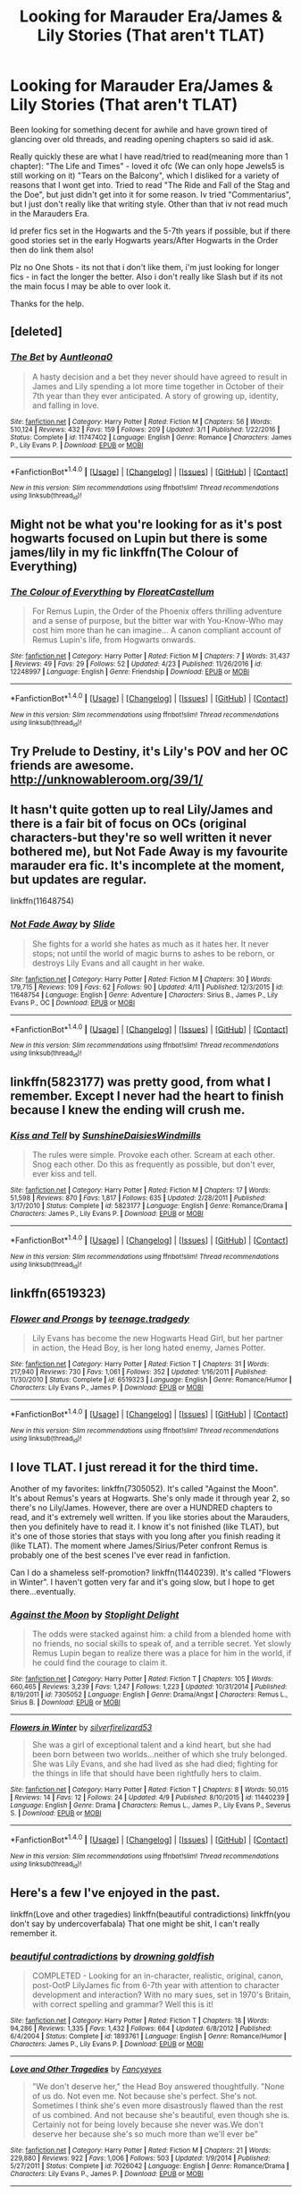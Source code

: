 #+TITLE: Looking for Marauder Era/James & Lily Stories (That aren't TLAT)

* Looking for Marauder Era/James & Lily Stories (That aren't TLAT)
:PROPERTIES:
:Author: Fernir_
:Score: 4
:DateUnix: 1493492955.0
:DateShort: 2017-Apr-29
:FlairText: Request
:END:
Been looking for something decent for awhile and have grown tired of glancing over old threads, and reading opening chapters so said id ask.

Really quickly these are what I have read/tried to read(meaning more than 1 chapter): "The Life and Times" - loved it ofc (We can only hope Jewels5 is still working on it) "Tears on the Balcony", which I disliked for a variety of reasons that I wont get into. Tried to read "The Ride and Fall of the Stag and the Doe", but just didn't get into it for some reason. Iv tried "Commentarius", but I just don't really like that writing style. Other than that iv not read much in the Marauders Era.

Id prefer fics set in the Hogwarts and the 5-7th years if possible, but if there good stories set in the early Hogwarts years/After Hogwarts in the Order then do link them also!

Plz no One Shots - its not that i don't like them, i'm just looking for longer fics - in fact the longer the better. Also i don't really like Slash but if its not the main focus I may be able to over look it.

Thanks for the help.


** [deleted]
:PROPERTIES:
:Score: 2
:DateUnix: 1493506185.0
:DateShort: 2017-Apr-30
:END:

*** [[http://www.fanfiction.net/s/11747402/1/][*/The Bet/*]] by [[https://www.fanfiction.net/u/2388942/Auntleona0][/Auntleona0/]]

#+begin_quote
  A hasty decision and a bet they never should have agreed to result in James and Lily spending a lot more time together in October of their 7th year than they ever anticipated. A story of growing up, identity, and falling in love.
#+end_quote

^{/Site/: [[http://www.fanfiction.net/][fanfiction.net]] *|* /Category/: Harry Potter *|* /Rated/: Fiction M *|* /Chapters/: 56 *|* /Words/: 510,124 *|* /Reviews/: 432 *|* /Favs/: 159 *|* /Follows/: 209 *|* /Updated/: 3/1 *|* /Published/: 1/22/2016 *|* /Status/: Complete *|* /id/: 11747402 *|* /Language/: English *|* /Genre/: Romance *|* /Characters/: James P., Lily Evans P. *|* /Download/: [[http://www.ff2ebook.com/old/ffn-bot/index.php?id=11747402&source=ff&filetype=epub][EPUB]] or [[http://www.ff2ebook.com/old/ffn-bot/index.php?id=11747402&source=ff&filetype=mobi][MOBI]]}

--------------

*FanfictionBot*^{1.4.0} *|* [[[https://github.com/tusing/reddit-ffn-bot/wiki/Usage][Usage]]] | [[[https://github.com/tusing/reddit-ffn-bot/wiki/Changelog][Changelog]]] | [[[https://github.com/tusing/reddit-ffn-bot/issues/][Issues]]] | [[[https://github.com/tusing/reddit-ffn-bot/][GitHub]]] | [[[https://www.reddit.com/message/compose?to=tusing][Contact]]]

^{/New in this version: Slim recommendations using/ ffnbot!slim! /Thread recommendations using/ linksub(thread_id)!}
:PROPERTIES:
:Author: FanfictionBot
:Score: 1
:DateUnix: 1493506220.0
:DateShort: 2017-Apr-30
:END:


** Might not be what you're looking for as it's post hogwarts focused on Lupin but there is some james/lily in my fic linkffn(The Colour of Everything)
:PROPERTIES:
:Author: FloreatCastellum
:Score: 2
:DateUnix: 1493507007.0
:DateShort: 2017-Apr-30
:END:

*** [[http://www.fanfiction.net/s/12248997/1/][*/The Colour of Everything/*]] by [[https://www.fanfiction.net/u/6993240/FloreatCastellum][/FloreatCastellum/]]

#+begin_quote
  For Remus Lupin, the Order of the Phoenix offers thrilling adventure and a sense of purpose, but the bitter war with You-Know-Who may cost him more than he can imagine... A canon compliant account of Remus Lupin's life, from Hogwarts onwards.
#+end_quote

^{/Site/: [[http://www.fanfiction.net/][fanfiction.net]] *|* /Category/: Harry Potter *|* /Rated/: Fiction M *|* /Chapters/: 7 *|* /Words/: 31,437 *|* /Reviews/: 49 *|* /Favs/: 29 *|* /Follows/: 52 *|* /Updated/: 4/23 *|* /Published/: 11/26/2016 *|* /id/: 12248997 *|* /Language/: English *|* /Genre/: Friendship *|* /Download/: [[http://www.ff2ebook.com/old/ffn-bot/index.php?id=12248997&source=ff&filetype=epub][EPUB]] or [[http://www.ff2ebook.com/old/ffn-bot/index.php?id=12248997&source=ff&filetype=mobi][MOBI]]}

--------------

*FanfictionBot*^{1.4.0} *|* [[[https://github.com/tusing/reddit-ffn-bot/wiki/Usage][Usage]]] | [[[https://github.com/tusing/reddit-ffn-bot/wiki/Changelog][Changelog]]] | [[[https://github.com/tusing/reddit-ffn-bot/issues/][Issues]]] | [[[https://github.com/tusing/reddit-ffn-bot/][GitHub]]] | [[[https://www.reddit.com/message/compose?to=tusing][Contact]]]

^{/New in this version: Slim recommendations using/ ffnbot!slim! /Thread recommendations using/ linksub(thread_id)!}
:PROPERTIES:
:Author: FanfictionBot
:Score: 1
:DateUnix: 1493507032.0
:DateShort: 2017-Apr-30
:END:


** Try Prelude to Destiny, it's Lily's POV and her OC friends are awesome. [[http://unknowableroom.org/39/1/]]
:PROPERTIES:
:Score: 2
:DateUnix: 1493511898.0
:DateShort: 2017-Apr-30
:END:


** It hasn't quite gotten up to real Lily/James and there is a fair bit of focus on OCs (original characters-but they're so well written it never bothered me), but Not Fade Away is my favourite marauder era fic. It's incomplete at the moment, but updates are regular.

linkffn(11648754)
:PROPERTIES:
:Author: elizabnthe
:Score: 2
:DateUnix: 1493519739.0
:DateShort: 2017-Apr-30
:END:

*** [[http://www.fanfiction.net/s/11648754/1/][*/Not Fade Away/*]] by [[https://www.fanfiction.net/u/4095/Slide][/Slide/]]

#+begin_quote
  She fights for a world she hates as much as it hates her. It never stops; not until the world of magic burns to ashes to be reborn, or destroys Lily Evans and all caught in her wake.
#+end_quote

^{/Site/: [[http://www.fanfiction.net/][fanfiction.net]] *|* /Category/: Harry Potter *|* /Rated/: Fiction M *|* /Chapters/: 30 *|* /Words/: 179,715 *|* /Reviews/: 109 *|* /Favs/: 62 *|* /Follows/: 90 *|* /Updated/: 4/11 *|* /Published/: 12/3/2015 *|* /id/: 11648754 *|* /Language/: English *|* /Genre/: Adventure *|* /Characters/: Sirius B., James P., Lily Evans P., OC *|* /Download/: [[http://www.ff2ebook.com/old/ffn-bot/index.php?id=11648754&source=ff&filetype=epub][EPUB]] or [[http://www.ff2ebook.com/old/ffn-bot/index.php?id=11648754&source=ff&filetype=mobi][MOBI]]}

--------------

*FanfictionBot*^{1.4.0} *|* [[[https://github.com/tusing/reddit-ffn-bot/wiki/Usage][Usage]]] | [[[https://github.com/tusing/reddit-ffn-bot/wiki/Changelog][Changelog]]] | [[[https://github.com/tusing/reddit-ffn-bot/issues/][Issues]]] | [[[https://github.com/tusing/reddit-ffn-bot/][GitHub]]] | [[[https://www.reddit.com/message/compose?to=tusing][Contact]]]

^{/New in this version: Slim recommendations using/ ffnbot!slim! /Thread recommendations using/ linksub(thread_id)!}
:PROPERTIES:
:Author: FanfictionBot
:Score: 1
:DateUnix: 1493519758.0
:DateShort: 2017-Apr-30
:END:


** linkffn(5823177) was pretty good, from what I remember. Except I never had the heart to finish because I knew the ending will crush me.
:PROPERTIES:
:Author: llam_sonh
:Score: 1
:DateUnix: 1493506850.0
:DateShort: 2017-Apr-30
:END:

*** [[http://www.fanfiction.net/s/5823177/1/][*/Kiss and Tell/*]] by [[https://www.fanfiction.net/u/2285658/SunshineDaisiesWindmills][/SunshineDaisiesWindmills/]]

#+begin_quote
  The rules were simple. Provoke each other. Scream at each other. Snog each other. Do this as frequently as possible, but don't ever, ever kiss and tell.
#+end_quote

^{/Site/: [[http://www.fanfiction.net/][fanfiction.net]] *|* /Category/: Harry Potter *|* /Rated/: Fiction M *|* /Chapters/: 17 *|* /Words/: 51,598 *|* /Reviews/: 870 *|* /Favs/: 1,817 *|* /Follows/: 635 *|* /Updated/: 2/28/2011 *|* /Published/: 3/17/2010 *|* /Status/: Complete *|* /id/: 5823177 *|* /Language/: English *|* /Genre/: Romance/Drama *|* /Characters/: James P., Lily Evans P. *|* /Download/: [[http://www.ff2ebook.com/old/ffn-bot/index.php?id=5823177&source=ff&filetype=epub][EPUB]] or [[http://www.ff2ebook.com/old/ffn-bot/index.php?id=5823177&source=ff&filetype=mobi][MOBI]]}

--------------

*FanfictionBot*^{1.4.0} *|* [[[https://github.com/tusing/reddit-ffn-bot/wiki/Usage][Usage]]] | [[[https://github.com/tusing/reddit-ffn-bot/wiki/Changelog][Changelog]]] | [[[https://github.com/tusing/reddit-ffn-bot/issues/][Issues]]] | [[[https://github.com/tusing/reddit-ffn-bot/][GitHub]]] | [[[https://www.reddit.com/message/compose?to=tusing][Contact]]]

^{/New in this version: Slim recommendations using/ ffnbot!slim! /Thread recommendations using/ linksub(thread_id)!}
:PROPERTIES:
:Author: FanfictionBot
:Score: 2
:DateUnix: 1493506871.0
:DateShort: 2017-Apr-30
:END:


** linkffn(6519323)
:PROPERTIES:
:Author: openthekey
:Score: 1
:DateUnix: 1493593531.0
:DateShort: 2017-May-01
:END:

*** [[http://www.fanfiction.net/s/6519323/1/][*/Flower and Prongs/*]] by [[https://www.fanfiction.net/u/2126456/teenage-tradgedy][/teenage.tradgedy/]]

#+begin_quote
  Lily Evans has become the new Hogwarts Head Girl, but her partner in action, the Head Boy, is her long hated enemy, James Potter.
#+end_quote

^{/Site/: [[http://www.fanfiction.net/][fanfiction.net]] *|* /Category/: Harry Potter *|* /Rated/: Fiction T *|* /Chapters/: 31 *|* /Words/: 217,940 *|* /Reviews/: 730 *|* /Favs/: 1,061 *|* /Follows/: 352 *|* /Updated/: 1/16/2011 *|* /Published/: 11/30/2010 *|* /Status/: Complete *|* /id/: 6519323 *|* /Language/: English *|* /Genre/: Romance/Humor *|* /Characters/: Lily Evans P., James P. *|* /Download/: [[http://www.ff2ebook.com/old/ffn-bot/index.php?id=6519323&source=ff&filetype=epub][EPUB]] or [[http://www.ff2ebook.com/old/ffn-bot/index.php?id=6519323&source=ff&filetype=mobi][MOBI]]}

--------------

*FanfictionBot*^{1.4.0} *|* [[[https://github.com/tusing/reddit-ffn-bot/wiki/Usage][Usage]]] | [[[https://github.com/tusing/reddit-ffn-bot/wiki/Changelog][Changelog]]] | [[[https://github.com/tusing/reddit-ffn-bot/issues/][Issues]]] | [[[https://github.com/tusing/reddit-ffn-bot/][GitHub]]] | [[[https://www.reddit.com/message/compose?to=tusing][Contact]]]

^{/New in this version: Slim recommendations using/ ffnbot!slim! /Thread recommendations using/ linksub(thread_id)!}
:PROPERTIES:
:Author: FanfictionBot
:Score: 1
:DateUnix: 1493593554.0
:DateShort: 2017-May-01
:END:


** I love TLAT. I just reread it for the third time.

Another of my favorites: linkffn(7305052). It's called "Against the Moon". It's about Remus's years at Hogwarts. She's only made it through year 2, so there's no Lily/James. However, there are over a HUNDRED chapters to read, and it's extremely well written. If you like stories about the Marauders, then you definitely have to read it. I know it's not finished (like TLAT), but it's one of those stories that stays with you long after you finish reading it (like TLAT). The moment where James/Sirius/Peter confront Remus is probably one of the best scenes I've ever read in fanfiction.

Can I do a shameless self-promotion? linkffn(11440239). It's called "Flowers in Winter". I haven't gotten very far and it's going slow, but I hope to get there...eventually.
:PROPERTIES:
:Author: silver_fire_lizard
:Score: 1
:DateUnix: 1493612080.0
:DateShort: 2017-May-01
:END:

*** [[http://www.fanfiction.net/s/7305052/1/][*/Against the Moon/*]] by [[https://www.fanfiction.net/u/1115534/Stoplight-Delight][/Stoplight Delight/]]

#+begin_quote
  The odds were stacked against him: a child from a blended home with no friends, no social skills to speak of, and a terrible secret. Yet slowly Remus Lupin began to realize there was a place for him in the world, if he could find the courage to claim it.
#+end_quote

^{/Site/: [[http://www.fanfiction.net/][fanfiction.net]] *|* /Category/: Harry Potter *|* /Rated/: Fiction T *|* /Chapters/: 105 *|* /Words/: 660,465 *|* /Reviews/: 3,239 *|* /Favs/: 1,247 *|* /Follows/: 1,223 *|* /Updated/: 10/31/2014 *|* /Published/: 8/19/2011 *|* /id/: 7305052 *|* /Language/: English *|* /Genre/: Drama/Angst *|* /Characters/: Remus L., Sirius B. *|* /Download/: [[http://www.ff2ebook.com/old/ffn-bot/index.php?id=7305052&source=ff&filetype=epub][EPUB]] or [[http://www.ff2ebook.com/old/ffn-bot/index.php?id=7305052&source=ff&filetype=mobi][MOBI]]}

--------------

[[http://www.fanfiction.net/s/11440239/1/][*/Flowers in Winter/*]] by [[https://www.fanfiction.net/u/2728200/silverfirelizard53][/silverfirelizard53/]]

#+begin_quote
  She was a girl of exceptional talent and a kind heart, but she had been born between two worlds...neither of which she truly belonged. She was Lily Evans, and she had lived as she had died; fighting for the things in life that should have been rightfully hers to claim.
#+end_quote

^{/Site/: [[http://www.fanfiction.net/][fanfiction.net]] *|* /Category/: Harry Potter *|* /Rated/: Fiction T *|* /Chapters/: 8 *|* /Words/: 50,015 *|* /Reviews/: 14 *|* /Favs/: 12 *|* /Follows/: 24 *|* /Updated/: 4/9 *|* /Published/: 8/10/2015 *|* /id/: 11440239 *|* /Language/: English *|* /Genre/: Drama *|* /Characters/: Remus L., James P., Lily Evans P., Severus S. *|* /Download/: [[http://www.ff2ebook.com/old/ffn-bot/index.php?id=11440239&source=ff&filetype=epub][EPUB]] or [[http://www.ff2ebook.com/old/ffn-bot/index.php?id=11440239&source=ff&filetype=mobi][MOBI]]}

--------------

*FanfictionBot*^{1.4.0} *|* [[[https://github.com/tusing/reddit-ffn-bot/wiki/Usage][Usage]]] | [[[https://github.com/tusing/reddit-ffn-bot/wiki/Changelog][Changelog]]] | [[[https://github.com/tusing/reddit-ffn-bot/issues/][Issues]]] | [[[https://github.com/tusing/reddit-ffn-bot/][GitHub]]] | [[[https://www.reddit.com/message/compose?to=tusing][Contact]]]

^{/New in this version: Slim recommendations using/ ffnbot!slim! /Thread recommendations using/ linksub(thread_id)!}
:PROPERTIES:
:Author: FanfictionBot
:Score: 1
:DateUnix: 1493612101.0
:DateShort: 2017-May-01
:END:


** Here's a few I've enjoyed in the past.

linkffn(Love and other tragedies) linkffn(beautiful contradictions) linkffn(you don't say by undercoverfabala) That one might be shit, I can't really remember it.
:PROPERTIES:
:Author: strangled_steps
:Score: 1
:DateUnix: 1493679871.0
:DateShort: 2017-May-02
:END:

*** [[http://www.fanfiction.net/s/1893761/1/][*/beautiful contradictions/*]] by [[https://www.fanfiction.net/u/275555/drowning-goldfish][/drowning goldfish/]]

#+begin_quote
  COMPLETED - Looking for an in-character, realistic, original, canon, post-OotP LilyJames fic from 6-7th year with attention to character development and interaction? With no mary sues, set in 1970's Britain, with correct spelling and grammar? Well this is it!
#+end_quote

^{/Site/: [[http://www.fanfiction.net/][fanfiction.net]] *|* /Category/: Harry Potter *|* /Rated/: Fiction T *|* /Chapters/: 18 *|* /Words/: 94,286 *|* /Reviews/: 1,335 *|* /Favs/: 1,432 *|* /Follows/: 664 *|* /Updated/: 6/8/2012 *|* /Published/: 6/4/2004 *|* /Status/: Complete *|* /id/: 1893761 *|* /Language/: English *|* /Genre/: Romance/Humor *|* /Characters/: James P., Lily Evans P. *|* /Download/: [[http://www.ff2ebook.com/old/ffn-bot/index.php?id=1893761&source=ff&filetype=epub][EPUB]] or [[http://www.ff2ebook.com/old/ffn-bot/index.php?id=1893761&source=ff&filetype=mobi][MOBI]]}

--------------

[[http://www.fanfiction.net/s/7026042/1/][*/Love and Other Tragedies/*]] by [[https://www.fanfiction.net/u/477902/Fancyeyes][/Fancyeyes/]]

#+begin_quote
  "We don't deserve her," the Head Boy answered thoughtfully. "None of us do. Not even me. Not because she's perfect. She's not. Sometimes I think she's even more disastrously flawed than the rest of us combined. And not because she's beautiful, even though she is. Certainly not for being lovely because she never was.We don't deserve her because she's so much more than we'll ever be"
#+end_quote

^{/Site/: [[http://www.fanfiction.net/][fanfiction.net]] *|* /Category/: Harry Potter *|* /Rated/: Fiction M *|* /Chapters/: 21 *|* /Words/: 229,880 *|* /Reviews/: 922 *|* /Favs/: 1,006 *|* /Follows/: 503 *|* /Updated/: 1/9/2014 *|* /Published/: 5/27/2011 *|* /Status/: Complete *|* /id/: 7026042 *|* /Language/: English *|* /Genre/: Romance/Drama *|* /Characters/: Lily Evans P., James P. *|* /Download/: [[http://www.ff2ebook.com/old/ffn-bot/index.php?id=7026042&source=ff&filetype=epub][EPUB]] or [[http://www.ff2ebook.com/old/ffn-bot/index.php?id=7026042&source=ff&filetype=mobi][MOBI]]}

--------------

*FanfictionBot*^{1.4.0} *|* [[[https://github.com/tusing/reddit-ffn-bot/wiki/Usage][Usage]]] | [[[https://github.com/tusing/reddit-ffn-bot/wiki/Changelog][Changelog]]] | [[[https://github.com/tusing/reddit-ffn-bot/issues/][Issues]]] | [[[https://github.com/tusing/reddit-ffn-bot/][GitHub]]] | [[[https://www.reddit.com/message/compose?to=tusing][Contact]]]

^{/New in this version: Slim recommendations using/ ffnbot!slim! /Thread recommendations using/ linksub(thread_id)!}
:PROPERTIES:
:Author: FanfictionBot
:Score: 1
:DateUnix: 1493679904.0
:DateShort: 2017-May-02
:END:


** [deleted]
:PROPERTIES:
:Score: 1
:DateUnix: 1503755718.0
:DateShort: 2017-Aug-26
:END:

*** No problem at all. It's been awhile since I read the fic so i hope none of this is off but..

I don't know how deep you got, but towards the middle the story gets repetitive like nothing I have ever read before, it literally goes in circles for about 10-12 chapters (maybe longer), it's the same cycle over and over, arguments that are really over nothing, characters act like they hate each other and then are friends in the next chapter, especially James and Lily... it just feels really forced and like it was shoved in for more drama, and it goes on for far too long, I get that the whole story is supposed to be long winded but in the middle it really drags.

Not to mention James and Lily are terrible to each other at times, if i'm remembering right some of the stuff they fling at each other just wouldn't be forgiven as easily as it is in the story. I actually enjoyed the secondary storyline between Sirius and Riley a little more, they had the same kind of relationship but it wasn't as bad.

Lily's characterization was an issue for me as well, I don't think calling her a Mary Sue would be fair but there was this kind of "Lily can do no wrong" feeling throughout the whole story, whenever there was an argument it was always the other characters fault, especially James. Again it just feels like we are supposed to root for Lily when half the time she was just being a straight up bitch. I did like her somewhat mysterious background and her worrying about people finding out etc, but then again I just like some Angst, and she really has that ‘goodie goodie' portrayal aswell which I really dislike.

And I don't really want to spoil it (Is it a spoiler to talk about when James and Lily get together in a JL fic?) but when they do eventually start going out, they may aswell have been married for 40 years, it's an issue I have with loads of Marauder Era fics, the characters are 17 they should act like it.

Americanisms, like dialogue, word use, names - this is something I really don't mind that much normally, but here it was kind of overpowering, I recall characters called Brite and Lance, they just felt off and kind of dragged me out of the setting - but it's the Author's right to portray the world as they wish so I can't blame them for that.

It's not a terrible fic, it has its moments but overall there are far better long fics out there that don't have you questioning whether or not you are wasting your time reading them. It's been so long since I read it that I probably forgot a lot of what really annoyed me but this post is already pretty long so there you go.
:PROPERTIES:
:Author: Fernir_
:Score: 1
:DateUnix: 1503758920.0
:DateShort: 2017-Aug-26
:END:

**** [deleted]
:PROPERTIES:
:Score: 1
:DateUnix: 1503760745.0
:DateShort: 2017-Aug-26
:END:

***** Hopefully i'm remembering this correctly, basically Lily's parents died in, I think a car crash and Petunia has abandoned her so she lives in an orphanage during the summer. - so I suppose it's not really canon compliant. Thats a huge factor in why she is basically a bitch, she doesn't want anyone to know and I don't even think her best friends know, so she's always really defensive about it and terrified of anyone getting close enough to figure it out.

As for James and Lily being a golden couple, they only really get together by the end and I assume you'd see more of it in the sequel, but it certainly appears like they are, like a lot of fics it's straight into the love phase, they basically live together since they are head boy and girl, spend all their time together, they sleep in the same bed (though no sex ofc Lily is to goodie goodie for that), James has a girlfriend for the majority of the fic that essentially gives Lily her blessing (because god forbid Lily ever be in the wrong) which was a really strange scene, all in all yes, the whole world revolves around the two of them kind of - at least from what I remember, I think they are only together for about 2-3 chapters at the end.

I don't remember James being overly stupid, but Sirius certainly is, it's probably one of the best examples of the stupid, goofy Sirius trope. James is worse though in my opinion, again a perfect example of the obsessed love sick James, he is treated like shit and still goes after her, when they argue the story always makes out like he was the one in the wrong when he almost never was, and ofc he's the one groveling and apologizing, ugh, it's really tiresome, especially during the mid-section where it's in every single chapter.

As for Lily being top of her year - yes and no, its one of these stories that has next to no magic or class stuff going on, she's definitely shown as the golden girl, which again is just tiresome.

Even typing this out i'm remembering more and more how bad this fic was in parts, even if you never intend in finishing it, id read something else.
:PROPERTIES:
:Author: Fernir_
:Score: 1
:DateUnix: 1503762298.0
:DateShort: 2017-Aug-26
:END:

****** [deleted]
:PROPERTIES:
:Score: 1
:DateUnix: 1503762860.0
:DateShort: 2017-Aug-26
:END:

******* I agree 110% I don't think iv read a fic that is true to my own impression of Sirius Black!, its just so hard to find a fic where hes not a stupid goof, or a womanizer or both!.

Head Dormitories to me are a just a cheap cop out to force two characters into close proximity, I do think the Head boy and Girl might have had a room for meetings etc, but their own common room and that just seems stupid to me. At a push I can understand the likes of the Life and Times where it is a separate room in Gryffindor tower but... yeah I mean... what happens to those two rooms if the head boy and girl are not in Gryffindor?...

I don't even remember specific examples of how Lily was a bitch, in all honestly everyone in the story was terrible to everyone else, at some points they honestly all would have been better off not talking to one another anymore. Lily was always just kind of.... i dunno protected by the story, at one point during their millions of arguments throughout the story, James says something to the affect of "you are going to be alone all your life" or something, and of course her having no family, take it really hard and goes on a tear of ripping into James for everything and anything for a couple of chapters.

Another part, James and Lily are getting on well and James is trying to reassure his Girlfriend (who is jealous/nervous of Lily) that she means nothing to him, and he says a lot of things, like she cant break rules, is a loner, is always angry etc, ofc Lily overhears all of this and then becomes a super bitch for a long long time leaving James wondering what he did wrong, she never ever tells him or gives him any hint whatsoever, its just all so bloody stupid.
:PROPERTIES:
:Author: Fernir_
:Score: 1
:DateUnix: 1503763775.0
:DateShort: 2017-Aug-26
:END:

******** [deleted]
:PROPERTIES:
:Score: 1
:DateUnix: 1503765552.0
:DateShort: 2017-Aug-26
:END:

********* u/ThisCatMightCheerYou:
#+begin_quote
  I'm sad
#+end_quote

[[http://25.media.tumblr.com/tumblr_lwz78oukoy1r6d318o1_1280.jpg][Here's a picture/gif of a cat,]] hopefully it'll cheer you up :).

--------------

I am a bot. use !unsubscribetosadcat for me to ignore you.
:PROPERTIES:
:Author: ThisCatMightCheerYou
:Score: 1
:DateUnix: 1503765559.0
:DateShort: 2017-Aug-26
:END:

********** Wow... thanks bot! But... !unsubscribetosadcat
:PROPERTIES:
:Score: 1
:DateUnix: 1503765644.0
:DateShort: 2017-Aug-26
:END:


********* Yeah that first example is kind of more justified for Lily, in all honesty its hard to pick out one, they were all assholes to each other at some point.

Its a shame you didn't read all of The Life and Times, but i can understand your reasoning.. if you haven't then maybe give her other story a shot [[https://www.fanfiction.net/s/2429621/1/I-ll-Take-it-Shaken-Not-Stirred][I'll Take it Shaken, Not Stirred]] its more of a mystery than the Life and Times, and has a lot more action while having that great characterization, its James and Lily focused though and in seventh year, don't remember much of Sirius in it. I don't really know any good Order focused stories i'm afraid don't read that setting much, mostly due to finding it hard to find good ones.
:PROPERTIES:
:Author: Fernir_
:Score: 1
:DateUnix: 1503767491.0
:DateShort: 2017-Aug-26
:END:
